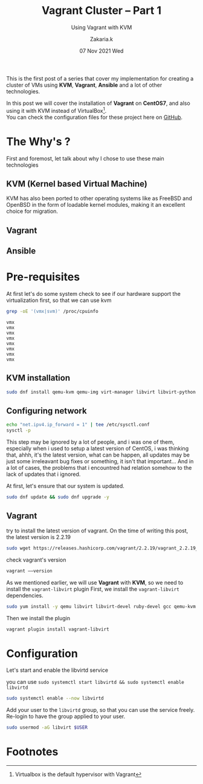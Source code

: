 #+TITLE: Vagrant Cluster -- Part 1
#+subtitle: Using Vagrant with KVM
#+AUTHOR: Zakaria.k
#+EMAIL: 4.kebairia@gmail.com
#+DATE: 07 Nov 2021 Wed
#+KEYWORDS: virtualization,kvm,Vagrant,devops
#+PROPERTY:  header-args :results output :exports both :dir /tmp/test

This is the first post of a series that cover my implementation for creating a cluster of VMs using *KVM*, *Vagrant*, *Ansible*
and a lot of other technologies.

In this post we will cover the installation of *Vagrant* on *CentOS7*, and also using it with KVM instead of VirtualBox[fn:1].\\

You can check the configuration files for these project here on [[https://github.com/kebairia/vagrant-cluster][GitHub]].
* The Why's ?
First and foremost, let talk about why I chose to use these main technologies
** KVM (Kernel based Virtual Machine)
#+begin_comment
Kvm is a type 1 hypervisor, what do mean by that is that it's not a services that is installed on the operating system, rather
is integrated directly with the kernel, and it does is that, it make your operating system act as a hypervisor
that great for performance and security.
#+end_comment

KVM has also been ported to other operating systems like as FreeBSD and OpenBSD in the form of loadable kernel modules, making it an excellent choice for migration.
** Vagrant
** Ansible
* Pre-requisites
At first let's do some system check to see if our hardware support the virtualization first, so that we can use kvm
#+name: code:kvm_support
#+begin_src sh :results output 
  grep -oE '(vmx|svm)' /proc/cpuinfo
#+end_src

#+RESULTS: code:kvm_support
: vmx
: vmx
: vmx
: vmx
: vmx
: vmx
: vmx
: vmx
** KVM installation
#+begin_src sh :results none
  sudo dnf install qemu-kvm qemu-img virt-manager libvirt libvirt-python libvirt-client virt-install virt-viewer bridge-utils dejavu-lgc-sans-fonts
#+end_src
** Configuring network
#+begin_src sh :results none
  echo "net.ipv4.ip_forward = 1" | tee /etc/sysctl.conf
  sysctl -p
#+end_src
#+begin_note
This step may be ignored by a lot of people, and i was one of them, especially when i used to setup a latest version
of CentOS, i was thinking that, ahhh, it's the latest version, what can be happen, all updates may be just some irreleavant 
bug fixes or something, it isn't that important...
And in a lot of cases, the problems that i encountred had relation somehow to the lack of updates that i ignored.
#+end_note
At first, let's ensure that our system is updated.
#+begin_src sh 
  sudo dnf update && sudo dnf upgrade -y
#+end_src
** Vagrant
try to install the latest version of vagrant.
On the time of writing this post, the latest version is 2.2.19
#+begin_src sh :var version="10" 
  sudo wget https://releases.hashicorp.com/vagrant/2.2.19/vagrant_2.2.19_x86_64.rpm
#+end_src
check vagrant's version
#+begin_src sh 
  vagrant ––version
#+end_src

As we mentioned earlier, we will use *Vagrant* with *KVM*, so we need to install the =vagrant-libvirt= plugin
First, we install the ~vagrant-libvirt~ dependencies.
#+begin_src sh
sudo yum install -y qemu libvirt libvirt-devel ruby-devel gcc qemu-kvm rsync
#+end_src
Then we install the plugin
#+begin_src sh
  vagrant plugin install vagrant-libvirt
#+end_src
* Configuration
Let's start and enable the libvirtd service
#+begin_note
you can use
=sudo systemctl start libvirtd && sudo systemctl enable libvirtd=
#+end_note
#+begin_src sh
  sudo systemctl enable --now libvirtd
#+end_src
Add your user to the =libvirtd= group, so that you can use the service freely.
Re-login to have the group applied to your user.

#+begin_src sh
  sudo usermod -aG libvirt $USER
#+end_src

* Footnotes

[fn:1] Virtualbox is the default hypervisor with Vagrant 
